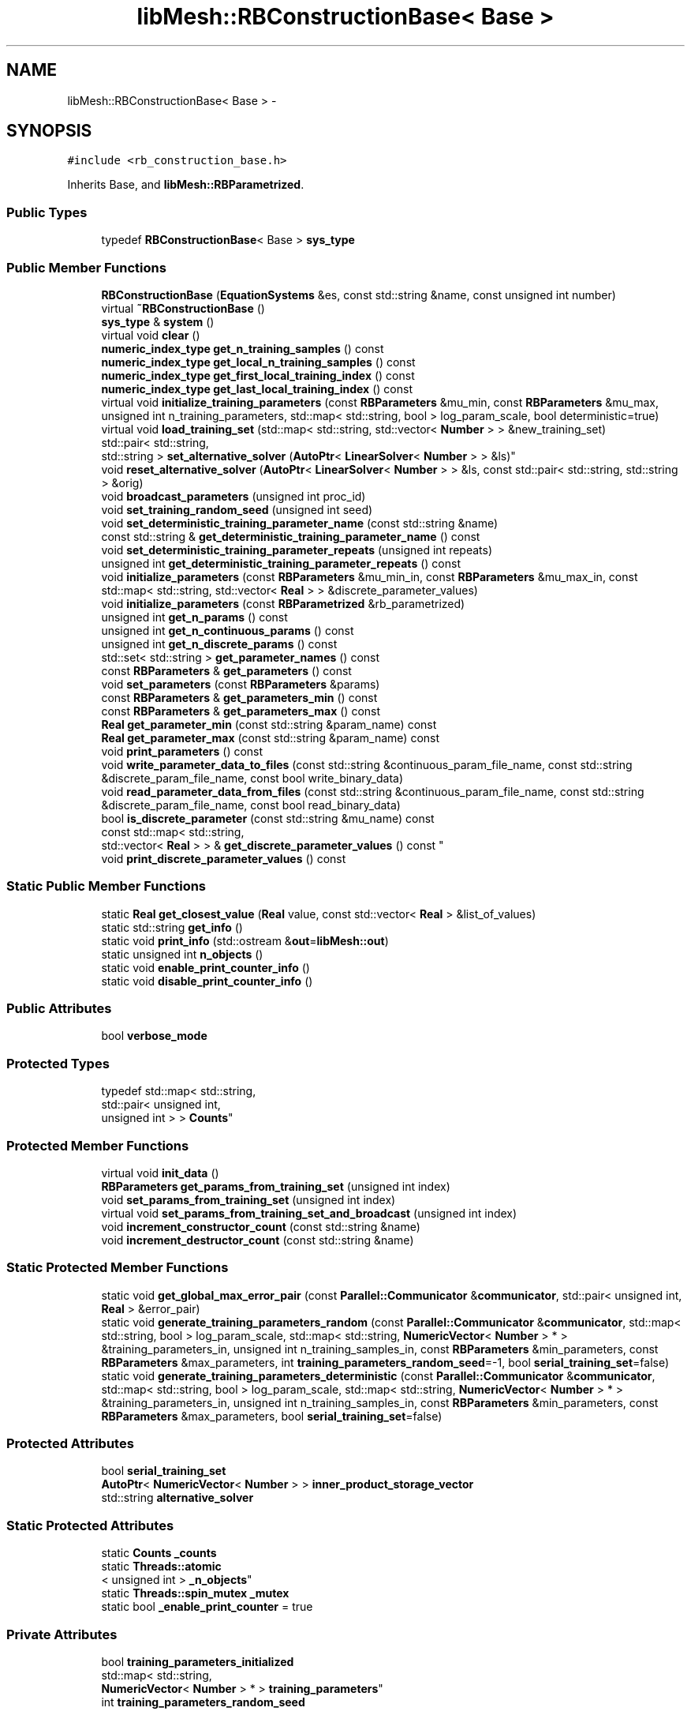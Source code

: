 .TH "libMesh::RBConstructionBase< Base >" 3 "Tue May 6 2014" "libMesh" \" -*- nroff -*-
.ad l
.nh
.SH NAME
libMesh::RBConstructionBase< Base > \- 
.SH SYNOPSIS
.br
.PP
.PP
\fC#include <rb_construction_base\&.h>\fP
.PP
Inherits Base, and \fBlibMesh::RBParametrized\fP\&.
.SS "Public Types"

.in +1c
.ti -1c
.RI "typedef \fBRBConstructionBase\fP< Base > \fBsys_type\fP"
.br
.in -1c
.SS "Public Member Functions"

.in +1c
.ti -1c
.RI "\fBRBConstructionBase\fP (\fBEquationSystems\fP &es, const std::string &name, const unsigned int number)"
.br
.ti -1c
.RI "virtual \fB~RBConstructionBase\fP ()"
.br
.ti -1c
.RI "\fBsys_type\fP & \fBsystem\fP ()"
.br
.ti -1c
.RI "virtual void \fBclear\fP ()"
.br
.ti -1c
.RI "\fBnumeric_index_type\fP \fBget_n_training_samples\fP () const "
.br
.ti -1c
.RI "\fBnumeric_index_type\fP \fBget_local_n_training_samples\fP () const "
.br
.ti -1c
.RI "\fBnumeric_index_type\fP \fBget_first_local_training_index\fP () const "
.br
.ti -1c
.RI "\fBnumeric_index_type\fP \fBget_last_local_training_index\fP () const "
.br
.ti -1c
.RI "virtual void \fBinitialize_training_parameters\fP (const \fBRBParameters\fP &mu_min, const \fBRBParameters\fP &mu_max, unsigned int n_training_parameters, std::map< std::string, bool > log_param_scale, bool deterministic=true)"
.br
.ti -1c
.RI "virtual void \fBload_training_set\fP (std::map< std::string, std::vector< \fBNumber\fP > > &new_training_set)"
.br
.ti -1c
.RI "std::pair< std::string, 
.br
std::string > \fBset_alternative_solver\fP (\fBAutoPtr\fP< \fBLinearSolver\fP< \fBNumber\fP > > &ls)"
.br
.ti -1c
.RI "void \fBreset_alternative_solver\fP (\fBAutoPtr\fP< \fBLinearSolver\fP< \fBNumber\fP > > &ls, const std::pair< std::string, std::string > &orig)"
.br
.ti -1c
.RI "void \fBbroadcast_parameters\fP (unsigned int proc_id)"
.br
.ti -1c
.RI "void \fBset_training_random_seed\fP (unsigned int seed)"
.br
.ti -1c
.RI "void \fBset_deterministic_training_parameter_name\fP (const std::string &name)"
.br
.ti -1c
.RI "const std::string & \fBget_deterministic_training_parameter_name\fP () const "
.br
.ti -1c
.RI "void \fBset_deterministic_training_parameter_repeats\fP (unsigned int repeats)"
.br
.ti -1c
.RI "unsigned int \fBget_deterministic_training_parameter_repeats\fP () const "
.br
.ti -1c
.RI "void \fBinitialize_parameters\fP (const \fBRBParameters\fP &mu_min_in, const \fBRBParameters\fP &mu_max_in, const std::map< std::string, std::vector< \fBReal\fP > > &discrete_parameter_values)"
.br
.ti -1c
.RI "void \fBinitialize_parameters\fP (const \fBRBParametrized\fP &rb_parametrized)"
.br
.ti -1c
.RI "unsigned int \fBget_n_params\fP () const "
.br
.ti -1c
.RI "unsigned int \fBget_n_continuous_params\fP () const "
.br
.ti -1c
.RI "unsigned int \fBget_n_discrete_params\fP () const "
.br
.ti -1c
.RI "std::set< std::string > \fBget_parameter_names\fP () const "
.br
.ti -1c
.RI "const \fBRBParameters\fP & \fBget_parameters\fP () const "
.br
.ti -1c
.RI "void \fBset_parameters\fP (const \fBRBParameters\fP &params)"
.br
.ti -1c
.RI "const \fBRBParameters\fP & \fBget_parameters_min\fP () const "
.br
.ti -1c
.RI "const \fBRBParameters\fP & \fBget_parameters_max\fP () const "
.br
.ti -1c
.RI "\fBReal\fP \fBget_parameter_min\fP (const std::string &param_name) const "
.br
.ti -1c
.RI "\fBReal\fP \fBget_parameter_max\fP (const std::string &param_name) const "
.br
.ti -1c
.RI "void \fBprint_parameters\fP () const "
.br
.ti -1c
.RI "void \fBwrite_parameter_data_to_files\fP (const std::string &continuous_param_file_name, const std::string &discrete_param_file_name, const bool write_binary_data)"
.br
.ti -1c
.RI "void \fBread_parameter_data_from_files\fP (const std::string &continuous_param_file_name, const std::string &discrete_param_file_name, const bool read_binary_data)"
.br
.ti -1c
.RI "bool \fBis_discrete_parameter\fP (const std::string &mu_name) const "
.br
.ti -1c
.RI "const std::map< std::string, 
.br
std::vector< \fBReal\fP > > & \fBget_discrete_parameter_values\fP () const "
.br
.ti -1c
.RI "void \fBprint_discrete_parameter_values\fP () const "
.br
.in -1c
.SS "Static Public Member Functions"

.in +1c
.ti -1c
.RI "static \fBReal\fP \fBget_closest_value\fP (\fBReal\fP value, const std::vector< \fBReal\fP > &list_of_values)"
.br
.ti -1c
.RI "static std::string \fBget_info\fP ()"
.br
.ti -1c
.RI "static void \fBprint_info\fP (std::ostream &\fBout\fP=\fBlibMesh::out\fP)"
.br
.ti -1c
.RI "static unsigned int \fBn_objects\fP ()"
.br
.ti -1c
.RI "static void \fBenable_print_counter_info\fP ()"
.br
.ti -1c
.RI "static void \fBdisable_print_counter_info\fP ()"
.br
.in -1c
.SS "Public Attributes"

.in +1c
.ti -1c
.RI "bool \fBverbose_mode\fP"
.br
.in -1c
.SS "Protected Types"

.in +1c
.ti -1c
.RI "typedef std::map< std::string, 
.br
std::pair< unsigned int, 
.br
unsigned int > > \fBCounts\fP"
.br
.in -1c
.SS "Protected Member Functions"

.in +1c
.ti -1c
.RI "virtual void \fBinit_data\fP ()"
.br
.ti -1c
.RI "\fBRBParameters\fP \fBget_params_from_training_set\fP (unsigned int index)"
.br
.ti -1c
.RI "void \fBset_params_from_training_set\fP (unsigned int index)"
.br
.ti -1c
.RI "virtual void \fBset_params_from_training_set_and_broadcast\fP (unsigned int index)"
.br
.ti -1c
.RI "void \fBincrement_constructor_count\fP (const std::string &name)"
.br
.ti -1c
.RI "void \fBincrement_destructor_count\fP (const std::string &name)"
.br
.in -1c
.SS "Static Protected Member Functions"

.in +1c
.ti -1c
.RI "static void \fBget_global_max_error_pair\fP (const \fBParallel::Communicator\fP &\fBcommunicator\fP, std::pair< unsigned int, \fBReal\fP > &error_pair)"
.br
.ti -1c
.RI "static void \fBgenerate_training_parameters_random\fP (const \fBParallel::Communicator\fP &\fBcommunicator\fP, std::map< std::string, bool > log_param_scale, std::map< std::string, \fBNumericVector\fP< \fBNumber\fP > * > &training_parameters_in, unsigned int n_training_samples_in, const \fBRBParameters\fP &min_parameters, const \fBRBParameters\fP &max_parameters, int \fBtraining_parameters_random_seed\fP=-1, bool \fBserial_training_set\fP=false)"
.br
.ti -1c
.RI "static void \fBgenerate_training_parameters_deterministic\fP (const \fBParallel::Communicator\fP &\fBcommunicator\fP, std::map< std::string, bool > log_param_scale, std::map< std::string, \fBNumericVector\fP< \fBNumber\fP > * > &training_parameters_in, unsigned int n_training_samples_in, const \fBRBParameters\fP &min_parameters, const \fBRBParameters\fP &max_parameters, bool \fBserial_training_set\fP=false)"
.br
.in -1c
.SS "Protected Attributes"

.in +1c
.ti -1c
.RI "bool \fBserial_training_set\fP"
.br
.ti -1c
.RI "\fBAutoPtr\fP< \fBNumericVector\fP< \fBNumber\fP > > \fBinner_product_storage_vector\fP"
.br
.ti -1c
.RI "std::string \fBalternative_solver\fP"
.br
.in -1c
.SS "Static Protected Attributes"

.in +1c
.ti -1c
.RI "static \fBCounts\fP \fB_counts\fP"
.br
.ti -1c
.RI "static \fBThreads::atomic\fP
.br
< unsigned int > \fB_n_objects\fP"
.br
.ti -1c
.RI "static \fBThreads::spin_mutex\fP \fB_mutex\fP"
.br
.ti -1c
.RI "static bool \fB_enable_print_counter\fP = true"
.br
.in -1c
.SS "Private Attributes"

.in +1c
.ti -1c
.RI "bool \fBtraining_parameters_initialized\fP"
.br
.ti -1c
.RI "std::map< std::string, 
.br
\fBNumericVector\fP< \fBNumber\fP > * > \fBtraining_parameters\fP"
.br
.ti -1c
.RI "int \fBtraining_parameters_random_seed\fP"
.br
.in -1c
.SH "Detailed Description"
.PP 

.SS "template<class Base>class libMesh::RBConstructionBase< Base >"
This class is part of the rbOOmit framework\&.
.PP
This is the base class for the Construction stage of the certified reduced basis (RB) method\&. We template the Base class so that we can derive from the appropriate \fBlibMesh\fP \fBSystem\fP type (e\&.g\&. \fBLinearImplicitSystem\fP for standard reduced basis, \fBEigenSystem\fP for SCM) at compile time\&.
.PP
\fBAuthor:\fP
.RS 4
David J\&. Knezevic, 2009 
.RE
.PP

.PP
Definition at line 57 of file rb_construction_base\&.h\&.
.SH "Member Typedef Documentation"
.PP 
.SS "typedef std::map<std::string, std::pair<unsigned int, unsigned int> > \fBlibMesh::ReferenceCounter::Counts\fP\fC [protected]\fP, \fC [inherited]\fP"
Data structure to log the information\&. The log is identified by the class name\&. 
.PP
Definition at line 113 of file reference_counter\&.h\&.
.SS "template<class Base> typedef \fBRBConstructionBase\fP<Base> \fBlibMesh::RBConstructionBase\fP< Base >::\fBsys_type\fP"
The type of system\&. 
.PP
Definition at line 77 of file rb_construction_base\&.h\&.
.SH "Constructor & Destructor Documentation"
.PP 
.SS "template<class Base> \fBlibMesh::RBConstructionBase\fP< Base >::\fBRBConstructionBase\fP (\fBEquationSystems\fP &es, const std::string &name, const unsigned intnumber)"
Constructor\&. Initializes required data structures\&. 
.SS "template<class Base> virtual \fBlibMesh::RBConstructionBase\fP< Base >::~\fBRBConstructionBase\fP ()\fC [virtual]\fP"
Destructor\&. 
.SH "Member Function Documentation"
.PP 
.SS "template<class Base> void \fBlibMesh::RBConstructionBase\fP< Base >::broadcast_parameters (unsigned intproc_id)"
Broadcasts parameters on processor proc_id to all processors\&. 
.SS "template<class Base> virtual void \fBlibMesh::RBConstructionBase\fP< Base >::clear ()\fC [virtual]\fP"
Clear all the data structures associated with the system\&. 
.PP
Reimplemented from \fBlibMesh::RBParametrized\fP\&.
.PP
Reimplemented in \fBlibMesh::RBConstruction\fP, \fBlibMesh::RBSCMConstruction\fP, \fBlibMesh::RBEIMConstruction\fP, \fBlibMesh::TransientRBConstruction\fP, and \fBlibMesh::TransientSystem< RBConstruction >\fP\&.
.SS "void libMesh::ReferenceCounter::disable_print_counter_info ()\fC [static]\fP, \fC [inherited]\fP"

.PP
Definition at line 106 of file reference_counter\&.C\&.
.PP
References libMesh::ReferenceCounter::_enable_print_counter\&.
.PP
.nf
107 {
108   _enable_print_counter = false;
109   return;
110 }
.fi
.SS "void libMesh::ReferenceCounter::enable_print_counter_info ()\fC [static]\fP, \fC [inherited]\fP"
Methods to enable/disable the reference counter output from \fBprint_info()\fP 
.PP
Definition at line 100 of file reference_counter\&.C\&.
.PP
References libMesh::ReferenceCounter::_enable_print_counter\&.
.PP
.nf
101 {
102   _enable_print_counter = true;
103   return;
104 }
.fi
.SS "template<class Base> static void \fBlibMesh::RBConstructionBase\fP< Base >::generate_training_parameters_deterministic (const \fBParallel::Communicator\fP &communicator, std::map< std::string, bool >log_param_scale, std::map< std::string, \fBNumericVector\fP< \fBNumber\fP > * > &training_parameters_in, unsigned intn_training_samples_in, const \fBRBParameters\fP &min_parameters, const \fBRBParameters\fP &max_parameters, boolserial_training_set = \fCfalse\fP)\fC [static]\fP, \fC [protected]\fP"
Static helper function for generating a deterministic set of parameters\&. Only works with 1 or 2 parameters (as defined by the lengths of min/max parameters vectors), otherwise throws an error\&. 
.SS "template<class Base> static void \fBlibMesh::RBConstructionBase\fP< Base >::generate_training_parameters_random (const \fBParallel::Communicator\fP &communicator, std::map< std::string, bool >log_param_scale, std::map< std::string, \fBNumericVector\fP< \fBNumber\fP > * > &training_parameters_in, unsigned intn_training_samples_in, const \fBRBParameters\fP &min_parameters, const \fBRBParameters\fP &max_parameters, inttraining_parameters_random_seed = \fC-1\fP, boolserial_training_set = \fCfalse\fP)\fC [static]\fP, \fC [protected]\fP"
Static helper function for generating a randomized set of parameters\&. 
.SS "static \fBReal\fP libMesh::RBParametrized::get_closest_value (\fBReal\fPvalue, const std::vector< \fBReal\fP > &list_of_values)\fC [static]\fP, \fC [inherited]\fP"
Helper function that returns the closest entry to \fCvalue\fP from \fClist_of_values\fP\&. 
.SS "template<class Base> const std::string& \fBlibMesh::RBConstructionBase\fP< Base >::get_deterministic_training_parameter_name () const"
Get the name of the parameter that we will generate deterministic training parameters for\&. 
.SS "template<class Base> unsigned int \fBlibMesh::RBConstructionBase\fP< Base >::get_deterministic_training_parameter_repeats () const"
Get the number of times each sample of the deterministic training parameter is repeated\&. 
.SS "const std::map< std::string, std::vector<\fBReal\fP> >& libMesh::RBParametrized::get_discrete_parameter_values () const\fC [inherited]\fP"
Get a const reference to the discrete parameter values\&. 
.SS "template<class Base> \fBnumeric_index_type\fP \fBlibMesh::RBConstructionBase\fP< Base >::get_first_local_training_index () const"
Get the first local index of the training parameters\&. 
.SS "template<class Base> static void \fBlibMesh::RBConstructionBase\fP< Base >::get_global_max_error_pair (const \fBParallel::Communicator\fP &communicator, std::pair< unsigned int, \fBReal\fP > &error_pair)\fC [static]\fP, \fC [protected]\fP"
Static function to return the error pair (index,error) that is corresponds to the largest error on all processors\&. 
.SS "std::string libMesh::ReferenceCounter::get_info ()\fC [static]\fP, \fC [inherited]\fP"
Gets a string containing the reference information\&. 
.PP
Definition at line 47 of file reference_counter\&.C\&.
.PP
References libMesh::ReferenceCounter::_counts, and libMesh::Quality::name()\&.
.PP
Referenced by libMesh::ReferenceCounter::print_info()\&.
.PP
.nf
48 {
49 #if defined(LIBMESH_ENABLE_REFERENCE_COUNTING) && defined(DEBUG)
50 
51   std::ostringstream oss;
52 
53   oss << '\n'
54       << " ---------------------------------------------------------------------------- \n"
55       << "| Reference count information                                                |\n"
56       << " ---------------------------------------------------------------------------- \n";
57 
58   for (Counts::iterator it = _counts\&.begin();
59        it != _counts\&.end(); ++it)
60     {
61       const std::string name(it->first);
62       const unsigned int creations    = it->second\&.first;
63       const unsigned int destructions = it->second\&.second;
64 
65       oss << "| " << name << " reference count information:\n"
66           << "|  Creations:    " << creations    << '\n'
67           << "|  Destructions: " << destructions << '\n';
68     }
69 
70   oss << " ---------------------------------------------------------------------------- \n";
71 
72   return oss\&.str();
73 
74 #else
75 
76   return "";
77 
78 #endif
79 }
.fi
.SS "template<class Base> \fBnumeric_index_type\fP \fBlibMesh::RBConstructionBase\fP< Base >::get_last_local_training_index () const"
Get the last local index of the training parameters\&. 
.SS "template<class Base> \fBnumeric_index_type\fP \fBlibMesh::RBConstructionBase\fP< Base >::get_local_n_training_samples () const"
Get the total number of training samples local to this processor\&. 
.SS "unsigned int libMesh::RBParametrized::get_n_continuous_params () const\fC [inherited]\fP"
Get the number of continuous parameters\&. 
.SS "unsigned int libMesh::RBParametrized::get_n_discrete_params () const\fC [inherited]\fP"
Get the number of discrete parameters\&. 
.SS "unsigned int libMesh::RBParametrized::get_n_params () const\fC [inherited]\fP"
Get the number of parameters\&. 
.SS "template<class Base> \fBnumeric_index_type\fP \fBlibMesh::RBConstructionBase\fP< Base >::get_n_training_samples () const"
Get the total number of training samples\&. 
.SS "\fBReal\fP libMesh::RBParametrized::get_parameter_max (const std::string &param_name) const\fC [inherited]\fP"
Get maximum allowable value of parameter \fCparam_name\fP\&. 
.SS "\fBReal\fP libMesh::RBParametrized::get_parameter_min (const std::string &param_name) const\fC [inherited]\fP"
Get minimum allowable value of parameter \fCparam_name\fP\&. 
.SS "std::set<std::string> libMesh::RBParametrized::get_parameter_names () const\fC [inherited]\fP"
Get a set that stores the parameter names\&. 
.SS "const \fBRBParameters\fP& libMesh::RBParametrized::get_parameters () const\fC [inherited]\fP"
Get the current parameters\&. 
.SS "const \fBRBParameters\fP& libMesh::RBParametrized::get_parameters_max () const\fC [inherited]\fP"
Get an \fBRBParameters\fP object that specifies the maximum allowable value for each parameter\&. 
.SS "const \fBRBParameters\fP& libMesh::RBParametrized::get_parameters_min () const\fC [inherited]\fP"
Get an \fBRBParameters\fP object that specifies the minimum allowable value for each parameter\&. 
.SS "template<class Base> \fBRBParameters\fP \fBlibMesh::RBConstructionBase\fP< Base >::get_params_from_training_set (unsigned intindex)\fC [protected]\fP"
Return the \fBRBParameters\fP in index \fCindex\fP of training set\&. 
.SS "void libMesh::ReferenceCounter::increment_constructor_count (const std::string &name)\fC [inline]\fP, \fC [protected]\fP, \fC [inherited]\fP"
Increments the construction counter\&. Should be called in the constructor of any derived class that will be reference counted\&. 
.PP
Definition at line 163 of file reference_counter\&.h\&.
.PP
References libMesh::ReferenceCounter::_counts, libMesh::Quality::name(), and libMesh::Threads::spin_mtx\&.
.PP
Referenced by libMesh::ReferenceCountedObject< RBParametrized >::ReferenceCountedObject()\&.
.PP
.nf
164 {
165   Threads::spin_mutex::scoped_lock lock(Threads::spin_mtx);
166   std::pair<unsigned int, unsigned int>& p = _counts[name];
167 
168   p\&.first++;
169 }
.fi
.SS "void libMesh::ReferenceCounter::increment_destructor_count (const std::string &name)\fC [inline]\fP, \fC [protected]\fP, \fC [inherited]\fP"
Increments the destruction counter\&. Should be called in the destructor of any derived class that will be reference counted\&. 
.PP
Definition at line 176 of file reference_counter\&.h\&.
.PP
References libMesh::ReferenceCounter::_counts, libMesh::Quality::name(), and libMesh::Threads::spin_mtx\&.
.PP
Referenced by libMesh::ReferenceCountedObject< RBParametrized >::~ReferenceCountedObject()\&.
.PP
.nf
177 {
178   Threads::spin_mutex::scoped_lock lock(Threads::spin_mtx);
179   std::pair<unsigned int, unsigned int>& p = _counts[name];
180 
181   p\&.second++;
182 }
.fi
.SS "template<class Base> virtual void \fBlibMesh::RBConstructionBase\fP< Base >::init_data ()\fC [protected]\fP, \fC [virtual]\fP"
Initializes the member data fields associated with the system, so that, e\&.g\&., \fCassemble()\fP may be used\&. 
.PP
Reimplemented in \fBlibMesh::RBEIMConstruction\fP, and \fBlibMesh::TransientSystem< RBConstruction >\fP\&.
.SS "void libMesh::RBParametrized::initialize_parameters (const \fBRBParameters\fP &mu_min_in, const \fBRBParameters\fP &mu_max_in, const std::map< std::string, std::vector< \fBReal\fP > > &discrete_parameter_values)\fC [inherited]\fP"
Initialize the parameter ranges and set current_parameters\&. 
.SS "void libMesh::RBParametrized::initialize_parameters (const \fBRBParametrized\fP &rb_parametrized)\fC [inherited]\fP"
Initialize the parameter ranges and set current_parameters\&. 
.SS "template<class Base> virtual void \fBlibMesh::RBConstructionBase\fP< Base >::initialize_training_parameters (const \fBRBParameters\fP &mu_min, const \fBRBParameters\fP &mu_max, unsigned intn_training_parameters, std::map< std::string, bool >log_param_scale, booldeterministic = \fCtrue\fP)\fC [virtual]\fP"
Initialize the parameter ranges and indicate whether deterministic or random training parameters should be used and whether or not we want the parameters to be scaled logarithmically\&. 
.SS "bool libMesh::RBParametrized::is_discrete_parameter (const std::string &mu_name) const\fC [inherited]\fP"
Is parameter \fCmu_name\fP discrete? 
.SS "template<class Base> virtual void \fBlibMesh::RBConstructionBase\fP< Base >::load_training_set (std::map< std::string, std::vector< \fBNumber\fP > > &new_training_set)\fC [virtual]\fP"
Overwrite the training parameters with new_training_set\&. 
.SS "static unsigned int libMesh::ReferenceCounter::n_objects ()\fC [inline]\fP, \fC [static]\fP, \fC [inherited]\fP"
Prints the number of outstanding (created, but not yet destroyed) objects\&. 
.PP
Definition at line 79 of file reference_counter\&.h\&.
.PP
References libMesh::ReferenceCounter::_n_objects\&.
.PP
.nf
80   { return _n_objects; }
.fi
.SS "void libMesh::RBParametrized::print_discrete_parameter_values () const\fC [inherited]\fP"
Print out all the discrete parameter values\&. 
.SS "void libMesh::ReferenceCounter::print_info (std::ostream &out = \fC\fBlibMesh::out\fP\fP)\fC [static]\fP, \fC [inherited]\fP"
Prints the reference information, by default to \fC\fBlibMesh::out\fP\fP\&. 
.PP
Definition at line 88 of file reference_counter\&.C\&.
.PP
References libMesh::ReferenceCounter::_enable_print_counter, and libMesh::ReferenceCounter::get_info()\&.
.PP
.nf
89 {
90   if( _enable_print_counter ) out_stream << ReferenceCounter::get_info();
91 }
.fi
.SS "void libMesh::RBParametrized::print_parameters () const\fC [inherited]\fP"
Print the current parameters\&. 
.SS "void libMesh::RBParametrized::read_parameter_data_from_files (const std::string &continuous_param_file_name, const std::string &discrete_param_file_name, const boolread_binary_data)\fC [inherited]\fP"
Read in the parameter ranges from files\&. 
.SS "template<class Base> void \fBlibMesh::RBConstructionBase\fP< Base >::reset_alternative_solver (\fBAutoPtr\fP< \fBLinearSolver\fP< \fBNumber\fP > > &ls, const std::pair< std::string, std::string > &orig)"
Resets the PC (and iterative solver, if desired) in the passed-in \fBLinearSolver\fP object to the values specified in the pair of strings passed as the second argument\&. If the 'alternative_solver' string, defined below, is 'unchanged', this function does nothing\&. 
.SS "template<class Base> std::pair<std::string,std::string> \fBlibMesh::RBConstructionBase\fP< Base >::set_alternative_solver (\fBAutoPtr\fP< \fBLinearSolver\fP< \fBNumber\fP > > &ls)"
Changes the current PC (and iterative solver, if desired) in the passed-in \fBLinearSolver\fP object to an alternative solver specified by the alternative_solver string stored in this class\&. You might use this to e\&.g\&. switch to a sparse direct solver for the multiple RHS solves executed during the update_residual_terms function\&. The return strings are names of the original PC and KSP objects, you can reset these using the \fBreset_alternative_solver()\fP function below\&. 
.SS "template<class Base> void \fBlibMesh::RBConstructionBase\fP< Base >::set_deterministic_training_parameter_name (const std::string &name)"
In some cases we only want to allow discrete parameter values, instead of parameters that may take any value in a specified interval\&. Here we provide a method to set the d Set the discrete values for parameter \fCmu\fP that are allowed in the training set\&. This must be called before the training set is generated\&. Set the name of the parameter that we will generate deterministic training parameters for\&. Defaults to 'NONE'\&. 
.SS "template<class Base> void \fBlibMesh::RBConstructionBase\fP< Base >::set_deterministic_training_parameter_repeats (unsigned intrepeats)"
Set the number of times each sample of the deterministic training parameter is repeated\&. 
.SS "void libMesh::RBParametrized::set_parameters (const \fBRBParameters\fP &params)\fC [inherited]\fP"
Set the current parameters to \fCparams\fP 
.SS "template<class Base> void \fBlibMesh::RBConstructionBase\fP< Base >::set_params_from_training_set (unsigned intindex)\fC [protected]\fP"
Set parameters to the \fBRBParameters\fP stored in index \fCindex\fP of the training set\&. 
.SS "template<class Base> virtual void \fBlibMesh::RBConstructionBase\fP< Base >::set_params_from_training_set_and_broadcast (unsigned intindex)\fC [protected]\fP, \fC [virtual]\fP"
Load the specified training parameter and then broadcast to all processors\&. 
.SS "template<class Base> void \fBlibMesh::RBConstructionBase\fP< Base >::set_training_random_seed (unsigned intseed)"
Set the seed that is used to randomly generate training parameters\&. 
.SS "template<class Base> \fBsys_type\fP& \fBlibMesh::RBConstructionBase\fP< Base >::system ()\fC [inline]\fP"

.PP
\fBReturns:\fP
.RS 4
a clever pointer to the system\&. 
.RE
.PP

.PP
Definition at line 82 of file rb_construction_base\&.h\&.
.PP
.nf
82 { return *this; }
.fi
.SS "void libMesh::RBParametrized::write_parameter_data_to_files (const std::string &continuous_param_file_name, const std::string &discrete_param_file_name, const boolwrite_binary_data)\fC [inherited]\fP"
Write out the parameter ranges to files\&. 
.SH "Member Data Documentation"
.PP 
.SS "\fBReferenceCounter::Counts\fP libMesh::ReferenceCounter::_counts\fC [static]\fP, \fC [protected]\fP, \fC [inherited]\fP"
Actually holds the data\&. 
.PP
Definition at line 118 of file reference_counter\&.h\&.
.PP
Referenced by libMesh::ReferenceCounter::get_info(), libMesh::ReferenceCounter::increment_constructor_count(), and libMesh::ReferenceCounter::increment_destructor_count()\&.
.SS "bool libMesh::ReferenceCounter::_enable_print_counter = true\fC [static]\fP, \fC [protected]\fP, \fC [inherited]\fP"
Flag to control whether reference count information is printed when print_info is called\&. 
.PP
Definition at line 137 of file reference_counter\&.h\&.
.PP
Referenced by libMesh::ReferenceCounter::disable_print_counter_info(), libMesh::ReferenceCounter::enable_print_counter_info(), and libMesh::ReferenceCounter::print_info()\&.
.SS "\fBThreads::spin_mutex\fP libMesh::ReferenceCounter::_mutex\fC [static]\fP, \fC [protected]\fP, \fC [inherited]\fP"
Mutual exclusion object to enable thread-safe reference counting\&. 
.PP
Definition at line 131 of file reference_counter\&.h\&.
.SS "\fBThreads::atomic\fP< unsigned int > libMesh::ReferenceCounter::_n_objects\fC [static]\fP, \fC [protected]\fP, \fC [inherited]\fP"
The number of objects\&. Print the reference count information when the number returns to 0\&. 
.PP
Definition at line 126 of file reference_counter\&.h\&.
.PP
Referenced by libMesh::ReferenceCounter::n_objects(), libMesh::ReferenceCounter::ReferenceCounter(), and libMesh::ReferenceCounter::~ReferenceCounter()\&.
.SS "template<class Base> std::string \fBlibMesh::RBConstructionBase\fP< Base >::alternative_solver\fC [protected]\fP"
Set this string to specify an alternative solver used in the \fBset_alternative_solver()\fP function above\&. Currently-supported values are: \&.) unchanged, to continue using the default truth solve solver \&.) amg, to use the BoomerAMG from Hypre (NOT for indefinite problems!) \&.) mumps, to use a sparse direct solver Note1: mumps and amg will only be available if PETSc has been compiled with them\&. Note2: \fBRBConstruction::process_parameters_file()\fP is responsible for reading in this value ('rb_alternative_solver') from file for RBConstruction-derived subclasses Note3: RBSCMSystem::process_parameters_file() reads this value ('scm_alternative_solver') for RBSCMSystem-derived subclasses 
.PP
Definition at line 271 of file rb_construction_base\&.h\&.
.SS "template<class Base> \fBAutoPtr\fP< \fBNumericVector\fP<\fBNumber\fP> > \fBlibMesh::RBConstructionBase\fP< Base >::inner_product_storage_vector\fC [protected]\fP"
We keep an extra temporary vector that is useful for performing inner products (avoids unnecessary memory allocation/deallocation)\&. 
.PP
Definition at line 257 of file rb_construction_base\&.h\&.
.SS "template<class Base> bool \fBlibMesh::RBConstructionBase\fP< Base >::serial_training_set\fC [protected]\fP"
This boolean flag indicates whether or not the training set should be the same on all processors\&. By default it is false, but in the case of the Empirical Interpolation Method (\fBRBEIMConstruction\fP), for example, we need the training set to be identical on all processors\&. 
.PP
Definition at line 250 of file rb_construction_base\&.h\&.
.SS "template<class Base> std::map< std::string, \fBNumericVector\fP<\fBNumber\fP>* > \fBlibMesh::RBConstructionBase\fP< Base >::training_parameters\fC [private]\fP"
The training samples\&. 
.PP
Definition at line 285 of file rb_construction_base\&.h\&.
.SS "template<class Base> bool \fBlibMesh::RBConstructionBase\fP< Base >::training_parameters_initialized\fC [private]\fP"
Boolean flag to indicate whether or not the parameter ranges have been initialized\&. 
.PP
Definition at line 280 of file rb_construction_base\&.h\&.
.SS "template<class Base> int \fBlibMesh::RBConstructionBase\fP< Base >::training_parameters_random_seed\fC [private]\fP"
If < 0, use std::time() * \fBprocessor_id()\fP to seed the random number generator for the training parameters (default)\&. If >= 0, use the provided value * \fBprocessor_id()\fP as the random number generator seed\&. 
.PP
Definition at line 293 of file rb_construction_base\&.h\&.
.SS "bool libMesh::RBParametrized::verbose_mode\fC [inherited]\fP"
Public boolean to toggle verbose mode\&. 
.PP
Definition at line 172 of file rb_parametrized\&.h\&.

.SH "Author"
.PP 
Generated automatically by Doxygen for libMesh from the source code\&.
